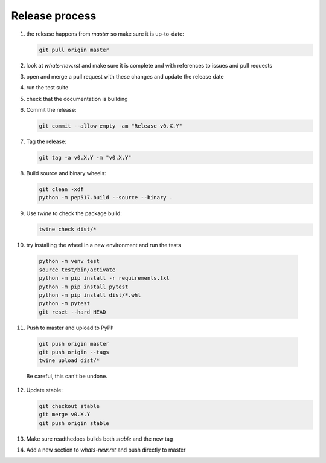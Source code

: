 Release process
===============
1. the release happens from `master` so make sure it is up-to-date:

   .. code:: sh

      git pull origin master

2. look at `whats-new.rst` and make sure it is complete and with
   references to issues and pull requests

3. open and merge a pull request with these changes and update the release date

4. run the test suite

5. check that the documentation is building

6. Commit the release:

   .. code:: sh

      git commit --allow-empty -am "Release v0.X.Y"

7. Tag the release:

   .. code:: sh

      git tag -a v0.X.Y -m "v0.X.Y"

8. Build source and binary wheels:

   .. code:: sh

      git clean -xdf
      python -m pep517.build --source --binary .

9. Use `twine` to check the package build:

   .. code:: sh

      twine check dist/*

10. try installing the wheel in a new environment and run the tests 

   .. code:: bash

      python -m venv test
      source test/bin/activate
      python -m pip install -r requirements.txt
      python -m pip install pytest
      python -m pip install dist/*.whl
      python -m pytest
      git reset --hard HEAD

11. Push to master and upload to PyPI:

   .. code:: sh

      git push origin master
      git push origin --tags
      twine upload dist/*

   Be careful, this can't be undone.
              
12. Update stable:

    .. code:: sh

       git checkout stable
       git merge v0.X.Y
       git push origin stable

13. Make sure readthedocs builds both `stable` and the new tag

14. Add a new section to `whats-new.rst` and push directly to master